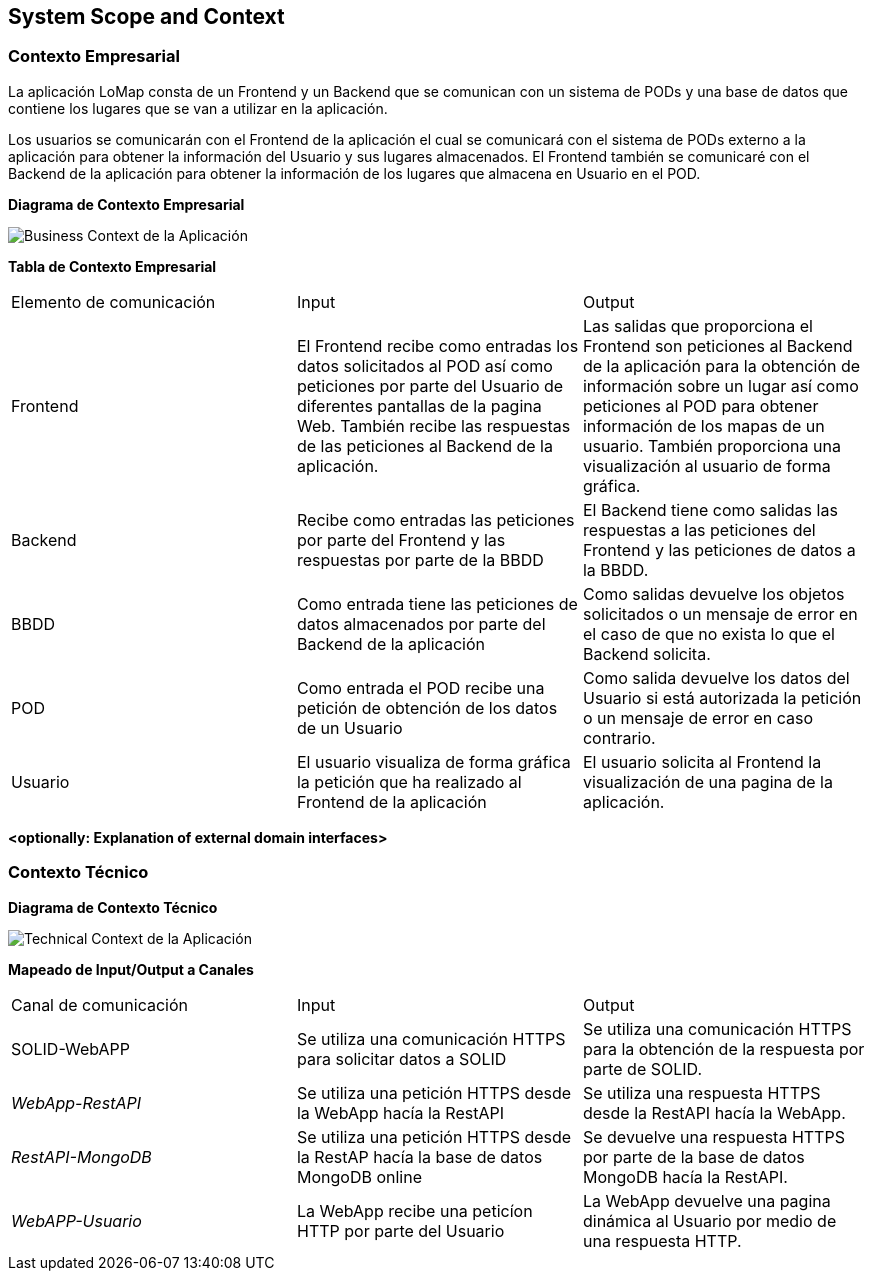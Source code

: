 [[section-system-scope-and-context]]
== System Scope and Context

=== Contexto Empresarial

[role="arc42help"]

La aplicación LoMap consta de un Frontend y un Backend que se comunican con un sistema de PODs y una base de datos que contiene los lugares que se van a utilizar en la aplicación.

Los usuarios se comunicarán con el Frontend de la aplicación el cual se comunicará con el sistema de PODs externo a la aplicación para obtener la información del Usuario y sus lugares almacenados. El Frontend también se comunicaré con el Backend de la aplicación para obtener la información de los lugares que almacena en Usuario en el POD.

**Diagrama de Contexto Empresarial**

image:03_business_context.png["Business Context de la Aplicación"]

**Tabla de Contexto Empresarial**

|===
|Elemento de comunicación|Input|Output
| Frontend | El Frontend recibe como entradas los datos solicitados al POD así como peticiones por parte del Usuario de diferentes pantallas de la pagina Web. También recibe las respuestas de las peticiones al Backend de la aplicación. | Las salidas que proporciona el Frontend son peticiones al Backend de la aplicación para la obtención de información sobre un lugar así como peticiones al POD para obtener información de los mapas de un usuario. También proporciona una visualización al usuario de forma gráfica.
| Backend | Recibe como entradas las peticiones por parte del Frontend y las respuestas por parte de la BBDD | El Backend tiene como salidas las respuestas a las peticiones del Frontend y las peticiones de datos a la BBDD. 
| BBDD | Como entrada tiene las peticiones de datos almacenados por parte del Backend de la aplicación | Como salidas devuelve los objetos solicitados o un mensaje de error en el caso de que no exista lo que el Backend solicita.
| POD | Como entrada el POD recibe una petición de obtención de los datos de un Usuario | Como salida devuelve los datos del Usuario si está autorizada la petición o un mensaje de error en caso contrario.
| Usuario | El usuario visualiza de forma gráfica la petición que ha realizado al Frontend de la aplicación | El usuario solicita al Frontend la visualización de una pagina de la aplicación.
|===

**<optionally: Explanation of external domain interfaces>**

=== Contexto Técnico

[role="arc42help"]

**Diagrama de Contexto Técnico**

image:03_technical_context.png["Technical Context de la Aplicación"]

**Mapeado de Input/Output a Canales**

|===
|Canal de comunicación|Input|Output
| SOLID-WebAPP | Se utiliza una comunicación HTTPS para solicitar datos a SOLID | Se utiliza una comunicación HTTPS para la obtención de la respuesta por parte de SOLID.
| _WebApp-RestAPI_ | Se utiliza una petición HTTPS desde la WebApp hacía la RestAPI | Se utiliza una respuesta HTTPS desde la RestAPI hacía la WebApp.
| _RestAPI-MongoDB_ | Se utiliza una petición HTTPS desde la RestAP hacía la base de datos MongoDB online | Se devuelve una respuesta HTTPS por parte de la base de datos MongoDB hacía la RestAPI.
| _WebAPP-Usuario_ | La WebApp recibe una peticíon HTTP por parte del Usuario | La WebApp devuelve una pagina dinámica al Usuario por medio de una respuesta HTTP.
|===
